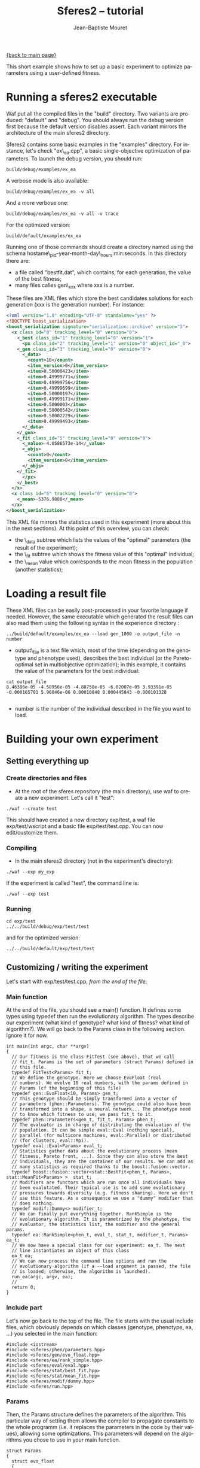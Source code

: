 #+TITLE: Sferes2 -- tutorial
#+AUTHOR: Jean-Baptiste Mouret
#+EMAIL: mouret@isir.fr
#+LANGUAGE:  en
#+STYLE:    <link rel="stylesheet" type="text/css" href="../css/stylesheet.css" />

[[file:sferes2.org][{back to main page}]]

This short example shows how to set up a basic experiment to optimize
parameters using a user-defined fitness.

* Running a sferes2 executable
Waf put all the compiled files in the "build" directory. Two variants
are produced: "default" and "debug". You should always run the debug
version first because the default version disables assert. Each
variant mirrors the architecture of the main sferes2 directory.

Sferes2 contains some basic examples in the "examples" directory. For
instance, let's check "ex\_ea.cpp", a basic single-objective
optimization of parameters. To launch the debug version, you should run:

#+BEGIN_SRC shell
build/debug/examples/ex_ea
#+END_SRC

A verbose mode is also available:
#+BEGIN_SRC shell
build/debug/examples/ex_ea -v all
#+END_SRC

And a more verbose one:
#+BEGIN_SRC shell
build/debug/examples/ex_ea -v all -v trace
#+END_SRC

For the optimized version:
#+BEGIN_SRC shell
build/default/examples/ex_ea
#+END_SRC


Running one of those commands should create a directory named using
the schema hostame\_pid-year-month-day\_hours:min:seconds. In this
directory there are:
- a file called "bestfit.dat", which contains, for each generation, the
  value of the best fitness;
- many files calles gen\_xxx where xxx is a number.
These files are XML files which store the best candidates
solutions for each generation (xxx is the generation number). For
instance:

#+BEGIN_SRC xml
<?xml version="1.0" encoding="UTF-8" standalone="yes" ?>
<!DOCTYPE boost_serialization>
<boost_serialization signature="serialization::archive" version="5">
  <x class_id="0" tracking_level="0" version="0">
    <_best class_id="1" tracking_level="0" version="1">
      <px class_id="2" tracking_level="1" version="0" object_id="_0">
	<_gen class_id="3" tracking_level="0" version="0">
	  <_data>
	    <count>10</count>
	    <item_version>0</item_version>
	    <item>0.50000423</item>
	    <item>0.49999771</item>
	    <item>0.49999756</item>
	    <item>0.49999699</item>
	    <item>0.50000197</item>
	    <item>0.49999171</item>
	    <item>0.5000003</item>
	    <item>0.50000542</item>
	    <item>0.50002229</item>
	    <item>0.49999493</item>
	  </_data>
	</_gen>
	<_fit class_id="5" tracking_level="0" version="0">
	  <_value>-4.0586573e-14</_value>
	  <_objs>
	    <count>0</count>
	    <item_version>0</item_version>
	  </_objs>
	</_fit>
      </px>
    </_best>
  </x>
  <x class_id="6" tracking_level="0" version="0">
    <_mean>-5376.9888</_mean>
  </x>
</boost_serialization>

#+END_SRC 

This XML file mirrors the statistics used in this experiment (more
about this in the next sections). At this point of this overview, you
can check:
- the \_data subtree which lists the values of the "optimal" parameters
  (the result of the experiment);
- the \_fit subtree which shows the fitness value of this "optimal" individual;
- the \_mean value which corresponds to the mean fitness in the population
  (another statistics);

* Loading a result file

These XML files can be easily post-processed in your favorite language
if needed. However, the same executable which generated the result
files can also read them using the following syntax in the experience
directory :
#+BEGIN_SRC shell
../build/default/examples/ex_ea --load gen_1000 -o output_file -n number
#+END_SRC
- output\_file is a text file which, most of the time (depending on the
  genotype and phenotype used), describes the best individual (or the
  Pareto-optimal set in multiobjective optimization); in this
  example, it contains the value of the parameters for the best
  individual:
#+BEGIN_SRC shell
cat output_file
8.46386e-05 -4.58956e-05 -4.88758e-05 -6.02007e-05 3.93391e-05 -0.000165701 5.96046e-06 0.00010848 0.000445843 -0.000101328 

#+END_SRC
- number is the number of the individual described in the file you want to load.


* Building your own experiment
** Setting everything up
*** Create directories and files
- At the root of the sferes repository (the main directory), use waf
  to create a new experiment. Let's call it "test":
#+BEGIN_SRC shell
./waf --create test
#+END_SRC
This should have created a new directory exp/test, a waf file
  exp/test/wscript and a basic file exp/test/test.cpp. You can now
  edit/customize them.

*** Compiling
- In the main sferes2 directory (not in the experiment's directory):
#+BEGIN_SRC shell
./waf --exp my_exp
#+END_SRC
If the experiment is called "test", the command line is:
#+BEGIN_SRC shell
./waf --exp test
#+END_SRC

*** Running
#+BEGIN_SRC shell
cd exp/test
../../build/debug/exp/test/test
#+END_SRC
and for the optimized version:
#+BEGIN_SRC shell
../../build/default/exp/test/test
#+END_SRC

** Customizing / writing the experiment
Let's start with exp/test/test.cpp, /from the end of the file/.

*** Main function
At the end of the file, you should see a main() function. It defines
some types using typedef then run the evolutionary algorithm. The
types describe our experiment (what kind of genotype? what kind of fitness? what
kind of algorithm?). We will go back to the Params class in the following
section. Ignore it for now.
#+BEGIN_SRC c++
int main(int argc, char **argv)
{
  // Our fitness is the class FitTest (see above), that we call
  // fit_t. Params is the set of parameters (struct Params) defined in
  // this file.
  typedef FitTest<Params> fit_t;
  // We define the genotype. Here we choose EvoFloat (real
  // numbers). We evolve 10 real numbers, with the params defined in
  // Params (cf the beginning of this file)
  typedef gen::EvoFloat<10, Params> gen_t;
  // This genotype should be simply transformed into a vector of
  // parameters (phen::Parameters). The genotype could also have been
  // transformed into a shape, a neural network... The phenotype need
  // to know which fitness to use; we pass fit_t to it.
  typedef phen::Parameters<gen_t, fit_t, Params> phen_t;
  // The evaluator is in charge of distributing the evaluation of the
  // population. It can be simple eval::Eval (nothing special),
  // parallel (for multicore machines, eval::Parallel) or distributed
  // (for clusters, eval::Mpi).
  typedef eval::Eval<Params> eval_t;
  // Statistics gather data about the evolutionary process (mean
  // fitness, Pareto front, ...). Since they can also store the best
  // individuals, they are the container of our results. We can add as
  // many statistics as required thanks to the boost::fusion::vector.
  typedef boost::fusion::vector<stat::BestFit<phen_t, Params>, stat::MeanFit<Params> >  stat_t;
  // Modifiers are functors which are run once all individuals have
  // been evalutated. Their typical use is to add some evolutionary
  // pressures towards diversity (e.g. fitness sharing). Here we don't
  // use this feature. As a consequence we use a "dummy" modifier that
  // does nothing.
  typedef modif::Dummy<> modifier_t;
  // We can finally put everything together. RankSimple is the
  // evolutionary algorithm. It is parametrized by the phenotype, the
  // evaluator, the statistics list, the modifier and the general params.
  typedef ea::RankSimple<phen_t, eval_t, stat_t, modifier_t, Params> ea_t;
  // We now have a special class for our experiment: ea_t. The next
  // line instantiates an object of this class
  ea_t ea;
  // We can now process the command line options and run the
  // evolutionary algorithm (if a --load argument is passed, the file
  // is loaded; otherwise, the algorithm is launched).
  run_ea(argc, argv, ea);
  //
  return 0;
}
#+END_SRC

*** Include part
Let's now go back to the top of the file. The file starts with the
usual include files, which obviously depends on which classes
(genotype, phenotype, ea, ...) you selected in the main function:
#+BEGIN_SRC c++
#include <iostream>
#include <sferes/phen/parameters.hpp>
#include <sferes/gen/evo_float.hpp>
#include <sferes/ea/rank_simple.hpp>
#include <sferes/eval/eval.hpp>
#include <sferes/stat/best_fit.hpp>
#include <sferes/stat/mean_fit.hpp>
#include <sferes/modif/dummy.hpp>
#include <sferes/run.hpp>
#+END_SRC

*** Params
Then, the Params structure defines the parameters of the
algorithm. This particular way of setting them allows the compiler to
propagate constants to the whole programm (i.e. it replaces the
parameters in the code by their values), allowing some
optimizations. This parameters will depend on the algorithms you chose
to use in your main function.
#+BEGIN_SRC c++
struct Params
{
  struct evo_float
  {
    // we choose the polynomial mutation type
    static const mutation_t mutation_type = polynomial;
    // we choose the polynomial cross-over type
    static const cross_over_t cross_over_type = sbx;
    // the mutation rate of the real-valued vector
    static const float mutation_rate = 0.1f;
    // a parameter of the polynomial mutation
    static const float eta_m = 15.0f;
    // a parameter of the polynomial cross-over
    static const float eta_c = 10.0f;
  };
  struct pop
  {
    // size of the population
    static const unsigned size = 200;
    // number of generations
    static const unsigned nb_gen = 2000;
    // how often should the result file be written (here, each 5
    // generation)
    static const int dump_period = 5;
    // how many individuals should be created during the random
    // generation process?
    static const int initial_aleat = 1;
    // used by RankSimple to select the pressure
    static const float coeff = 1.1f;
    // the number of individuals which are kept from one generation to
    // another (elitism)
    static const float keep_rate = 0.6f;    
  };
  struct parameters
  {
    // maximum value of the phenotype parameters
    static const float min = -10.0f;
    // minimum value
    static const float max = 10.0f;
  };
};
#+END_SRC

*** Fitness function
Last, it's time to write the fitness function. It's a special class
with an "eval()" function which derives from fit::Fitness. It has to
fill this->\_value in single-objective optimization and
this->\_objs in multiobjective optimization. In this example, we want
to maximize -\sum_i p_i^4, where p is the individual's phenotype.
#+BEGIN_SRC c++
SFERES_FITNESS(FitTest, sferes::fit::Fitness)
{
 public:
  // indiv will have the type defined in the main (phen_t)
  template<typename Indiv>
    void eval(const Indiv& ind) 
  {
    float v = 0;
    for (unsigned i = 0; i < ind.size(); ++i)
      {
	float p = ind.data(i);
	v += p * p * p * p;
      }
    this->_value = -v;
  }
};
#+END_SRC

[[file:sferes2.org][{back to main page}]]
